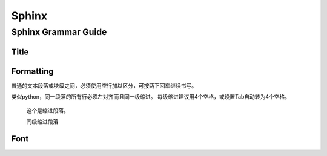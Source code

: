 Sphinx
================================

Sphinx Grammar Guide
--------------------------------
Title
********************************

.. image:: images/sphinx/title_style.png



Formatting
********************************

普通的文本段落或块级之间，必须使用空行加以区分，可按两下回车继续书写。

类似python，同一段落的所有行必须左对齐而且同一级缩进。
每级缩进建议用4个空格，或设置Tab自动转为4个空格。

    这个是缩进段落。

    同级缩进段落

Font
********************************


